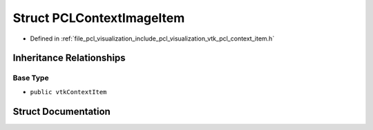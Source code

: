 .. _exhale_struct_structpcl_1_1visualization_1_1_p_c_l_context_image_item:

Struct PCLContextImageItem
==========================

- Defined in :ref:`file_pcl_visualization_include_pcl_visualization_vtk_pcl_context_item.h`


Inheritance Relationships
-------------------------

Base Type
*********

- ``public vtkContextItem``


Struct Documentation
--------------------


.. doxygenstruct:: pcl::visualization::PCLContextImageItem
   :members:
   :protected-members:
   :undoc-members: